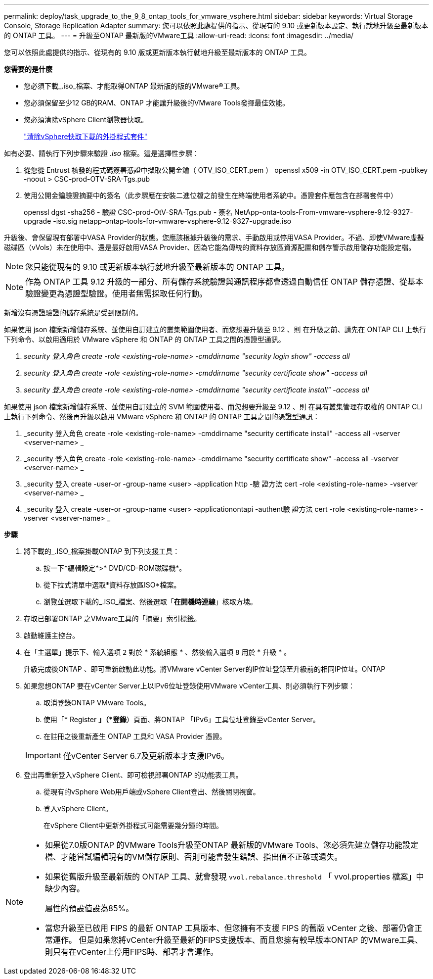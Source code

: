 ---
permalink: deploy/task_upgrade_to_the_9_8_ontap_tools_for_vmware_vsphere.html 
sidebar: sidebar 
keywords: Virtual Storage Console, Storage Replication Adapter 
summary: 您可以依照此處提供的指示、從現有的 9.10 或更新版本設定、執行就地升級至最新版本的 ONTAP 工具。 
---
= 升級至ONTAP 最新版的VMware工具
:allow-uri-read: 
:icons: font
:imagesdir: ../media/


[role="lead"]
您可以依照此處提供的指示、從現有的 9.10 版或更新版本執行就地升級至最新版本的 ONTAP 工具。

*您需要的是什麼*

* 您必須下載_.iso_檔案、才能取得ONTAP 最新版的版的VMware®工具。
* 您必須保留至少12 GB的RAM、ONTAP 才能讓升級後的VMware Tools發揮最佳效能。
* 您必須清除vSphere Client瀏覽器快取。
+
link:../deploy/task_clean_the_vsphere_cached_downloaded_plug_in_packages.html["清除vSphere快取下載的外掛程式套件"]



如有必要、請執行下列步驟來驗證 _.iso_ 檔案。這是選擇性步驟：

. 從您從 Entrust 核發的程式碼簽署憑證中擷取公開金鑰（ OTV_ISO_CERT.pem ）
openssl x509 -in OTV_ISO_CERT.pem -publkey -noout > CSC-prod-OTV-SRA-Tgs.pub
. 使用公開金鑰驗證摘要中的簽名（此步驟應在安裝二進位檔之前發生在終端使用者系統中。憑證套件應包含在部署套件中）
+
openssl dgst -sha256 - 驗證 CSC-prod-OtV-SRA-Tgs.pub - 簽名 NetApp-onta-tools-From-vmware-vsphere-9.12-9327-upgrade -iso.sig netapp-ontap-tools-for-vmware-vsphere-9.12-9327-upgrade.iso



升級後、會保留現有部署中VASA Provider的狀態。您應該根據升級後的需求、手動啟用或停用VASA Provider。不過、即使VMware虛擬磁碟區（vVols）未在使用中、還是最好啟用VASA Provider、因為它能為傳統的資料存放區資源配置和儲存警示啟用儲存功能設定檔。


NOTE:  您只能從現有的 9.10 或更新版本執行就地升級至最新版本的 ONTAP 工具。


NOTE: 作為 ONTAP 工具 9.12 升級的一部分、所有儲存系統驗證與通訊程序都會透過自動信任 ONTAP 儲存憑證、從基本驗證變更為憑證型驗證。使用者無需採取任何行動。

新增沒有憑證驗證的儲存系統是受到限制的。

如果使用 json 檔案新增儲存系統、並使用自訂建立的叢集範圍使用者、而您想要升級至 9.12 、則
在升級之前、請先在 ONTAP CLI 上執行下列命令、以啟用適用於 VMware vSphere 和 ONTAP 的 ONTAP 工具之間的憑證型通訊。

. _security 登入角色 create -role <existing-role-name> -cmddirname "security login show" -access all_
. _security 登入角色 create -role <existing-role-name> -cmddirname "security certificate show" -access all_
. _security 登入角色 create -role <existing-role-name> -cmddirname "security certificate install" -access all_


如果使用 json 檔案新增儲存系統、並使用自訂建立的 SVM 範圍使用者、而您想要升級至 9.12 、則
在具有叢集管理存取權的 ONTAP CLI 上執行下列命令、然後再升級以啟用 VMware vSphere 和 ONTAP 的 ONTAP 工具之間的憑證型通訊：

. _security 登入角色 create -role <existing-role-name> -cmddirname "security certificate install" -access all -vserver <vserver-name> _
. _security 登入角色 create -role <existing-role-name> -cmddirname "security certificate show" -access all -vserver <vserver-name> _
. _security 登入 create -user-or -group-name <user> -application http -驗 證方法 cert -role <existing-role-name> -vserver <vserver-name> _
. _security 登入 create -user-or -group-name <user> -applicationontapi -authent驗 證方法 cert -role <existing-role-name> -vserver <vserver-name> _


*步驟*

. 將下載的_.ISO_檔案掛載ONTAP 到下列支援工具：
+
.. 按一下*編輯設定*>* DVD/CD-ROM磁碟機*。
.. 從下拉式清單中選取*資料存放區ISO*檔案。
.. 瀏覽並選取下載的_.ISO_檔案、然後選取「*在開機時連線*」核取方塊。


. 存取已部署ONTAP 之VMware工具的「摘要」索引標籤。
. 啟動維護主控台。
. 在「主選單」提示下、輸入選項 `2` 對於 * 系統組態 * 、然後輸入選項 `8` 用於 * 升級 * 。
+
升級完成後ONTAP 、即可重新啟動此功能。將VMware vCenter Server的IP位址登錄至升級前的相同IP位址。ONTAP

. 如果您想ONTAP 要在vCenter Server上以IPv6位址登錄使用VMware vCenter工具、則必須執行下列步驟：
+
.. 取消登錄ONTAP VMware Tools。
.. 使用「* Register *」（*登錄*）頁面、將ONTAP 「IPv6」工具位址登錄至vCenter Server。
.. 在註冊之後重新產生 ONTAP 工具和 VASA Provider 憑證。


+

IMPORTANT: 僅vCenter Server 6.7及更新版本才支援IPv6。

. 登出再重新登入vSphere Client、即可檢視部署ONTAP 的功能表工具。
+
.. 從現有的vSphere Web用戶端或vSphere Client登出、然後關閉視窗。
.. 登入vSphere Client。
+
在vSphere Client中更新外掛程式可能需要幾分鐘的時間。





[NOTE]
====
* 如果從7.0版ONTAP 的VMware Tools升級至ONTAP 最新版的VMware Tools、您必須先建立儲存功能設定檔、才能嘗試編輯現有的VM儲存原則、否則可能會發生錯誤、指出值不正確或遺失。
* 如果從舊版升級至最新版的 ONTAP 工具、就會發現 `vvol.rebalance.threshold` 「 vvol.properties 檔案」中缺少內容。
+
屬性的預設值設為85%。

* 當您升級至已啟用 FIPS 的最新 ONTAP 工具版本、但您擁有不支援 FIPS 的舊版 vCenter 之後、部署仍會正常運作。
但是如果您將vCenter升級至最新的FIPS支援版本、而且您擁有較早版本ONTAP 的VMware工具、則只有在vCenter上停用FIPS時、部署才會運作。


====